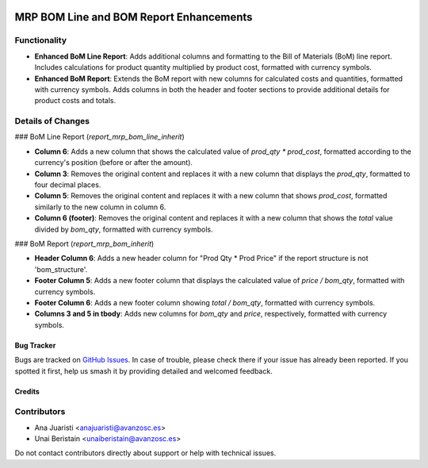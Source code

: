 .. image:: https://img.shields.io/badge/licence-AGPL--3-blue.svg
   :target: http://www.gnu.org/licenses/agpl-3.0-standalone.html
   :alt: License: AGPL-3

========================================
MRP BOM Line and BOM Report Enhancements
========================================

Functionality
-------------

- **Enhanced BoM Line Report**: Adds additional columns and formatting to the Bill of Materials (BoM) line report. Includes calculations for product quantity multiplied by product cost, formatted with currency symbols.
- **Enhanced BoM Report**: Extends the BoM report with new columns for calculated costs and quantities, formatted with currency symbols. Adds columns in both the header and footer sections to provide additional details for product costs and totals.

Details of Changes
------------------

### BoM Line Report (`report_mrp_bom_line_inherit`)

- **Column 6**: Adds a new column that shows the calculated value of `prod_qty * prod_cost`, formatted according to the currency's position (before or after the amount).
- **Column 3**: Removes the original content and replaces it with a new column that displays the `prod_qty`, formatted to four decimal places.
- **Column 5**: Removes the original content and replaces it with a new column that shows `prod_cost`, formatted similarly to the new column in column 6.
- **Column 6 (footer)**: Removes the original content and replaces it with a new column that shows the `total` value divided by `bom_qty`, formatted with currency symbols.

### BoM Report (`report_mrp_bom_inherit`)

- **Header Column 6**: Adds a new header column for "Prod Qty * Prod Price" if the report structure is not 'bom_structure'.
- **Footer Column 5**: Adds a new footer column that displays the calculated value of `price / bom_qty`, formatted with currency symbols.
- **Footer Column 6**: Adds a new footer column showing `total / bom_qty`, formatted with currency symbols.
- **Columns 3 and 5 in tbody**: Adds new columns for `bom_qty` and `price`, respectively, formatted with currency symbols.

Bug Tracker
===========

Bugs are tracked on `GitHub Issues <https://github.com/avanzosc/odoo-addons/issues>`_. In case of trouble, please check there if your issue has already been reported. If you spotted it first, help us smash it by providing detailed and welcomed feedback.

Credits
=======

Contributors
------------
* Ana Juaristi <anajuaristi@avanzosc.es>
* Unai Beristain <unaiberistain@avanzosc.es>

Do not contact contributors directly about support or help with technical issues.
